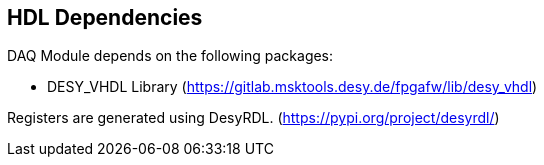== HDL Dependencies

DAQ Module depends on the following packages: 

* DESY_VHDL Library (https://gitlab.msktools.desy.de/fpgafw/lib/desy_vhdl)

Registers are generated using DesyRDL. (https://pypi.org/project/desyrdl/)
